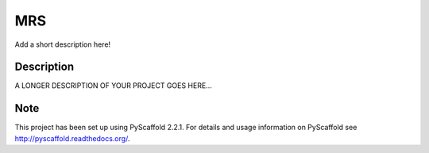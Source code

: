 ===
MRS
===


Add a short description here!


Description
===========

A LONGER DESCRIPTION OF YOUR PROJECT GOES HERE...


Note
====

This project has been set up using PyScaffold 2.2.1. For details and usage
information on PyScaffold see http://pyscaffold.readthedocs.org/.
